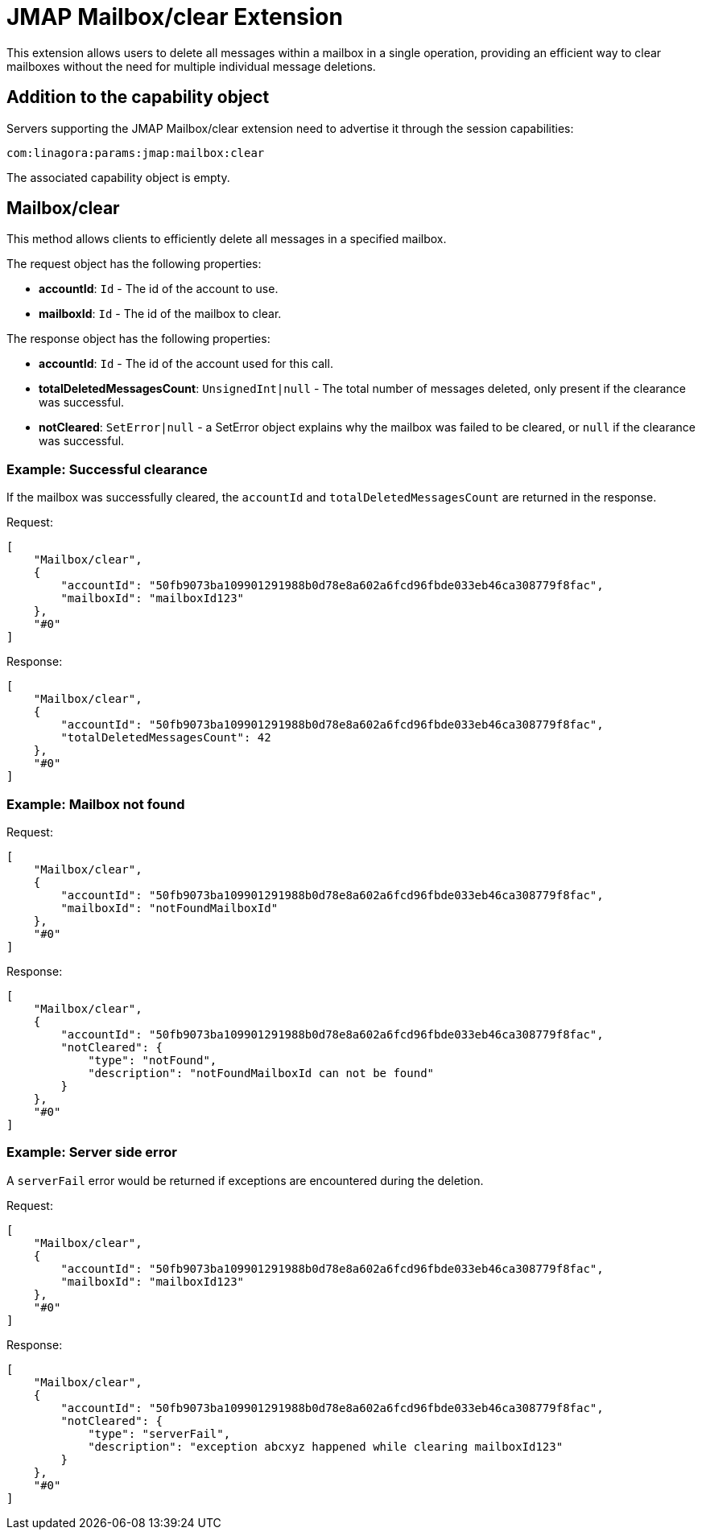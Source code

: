 = JMAP Mailbox/clear Extension
:navtitle: JMAP Mailbox/clear

This extension allows users to delete all messages within a mailbox in a single operation, providing an efficient way to clear mailboxes without the need for multiple individual message deletions.

== Addition to the capability object

Servers supporting the JMAP Mailbox/clear extension need to advertise it through the session capabilities:

....
com:linagora:params:jmap:mailbox:clear
....

The associated capability object is empty.

== Mailbox/clear

This method allows clients to efficiently delete all messages in a specified mailbox.

The request object has the following properties:

* **accountId**: `Id` - The id of the account to use.
* **mailboxId**: `Id` - The id of the mailbox to clear.

The response object has the following properties:

* **accountId**: `Id` - The id of the account used for this call.
* **totalDeletedMessagesCount**: `UnsignedInt|null` - The total number of messages deleted, only present if the clearance was successful.
* **notCleared**: `SetError|null` - a SetError object explains why the mailbox was failed to be cleared, or `null` if the clearance was successful.

=== Example: Successful clearance

If the mailbox was successfully cleared, the `accountId` and `totalDeletedMessagesCount` are returned in the response.

Request:
```json
[
    "Mailbox/clear",
    {
        "accountId": "50fb9073ba109901291988b0d78e8a602a6fcd96fbde033eb46ca308779f8fac",
        "mailboxId": "mailboxId123"
    },
    "#0"
]
```

Response:
```json
[
    "Mailbox/clear",
    {
        "accountId": "50fb9073ba109901291988b0d78e8a602a6fcd96fbde033eb46ca308779f8fac",
        "totalDeletedMessagesCount": 42
    },
    "#0"
]
```

=== Example: Mailbox not found

Request:
```json
[
    "Mailbox/clear",
    {
        "accountId": "50fb9073ba109901291988b0d78e8a602a6fcd96fbde033eb46ca308779f8fac",
        "mailboxId": "notFoundMailboxId"
    },
    "#0"
]
```

Response:
```json
[
    "Mailbox/clear",
    {
        "accountId": "50fb9073ba109901291988b0d78e8a602a6fcd96fbde033eb46ca308779f8fac",
        "notCleared": {
            "type": "notFound",
            "description": "notFoundMailboxId can not be found"
        }
    },
    "#0"
]
```

=== Example: Server side error

A `serverFail` error would be returned if exceptions are encountered during the deletion.

Request:
```json
[
    "Mailbox/clear",
    {
        "accountId": "50fb9073ba109901291988b0d78e8a602a6fcd96fbde033eb46ca308779f8fac",
        "mailboxId": "mailboxId123"
    },
    "#0"
]
```

Response:
```json
[
    "Mailbox/clear",
    {
        "accountId": "50fb9073ba109901291988b0d78e8a602a6fcd96fbde033eb46ca308779f8fac",
        "notCleared": {
            "type": "serverFail",
            "description": "exception abcxyz happened while clearing mailboxId123"
        }
    },
    "#0"
]
```
